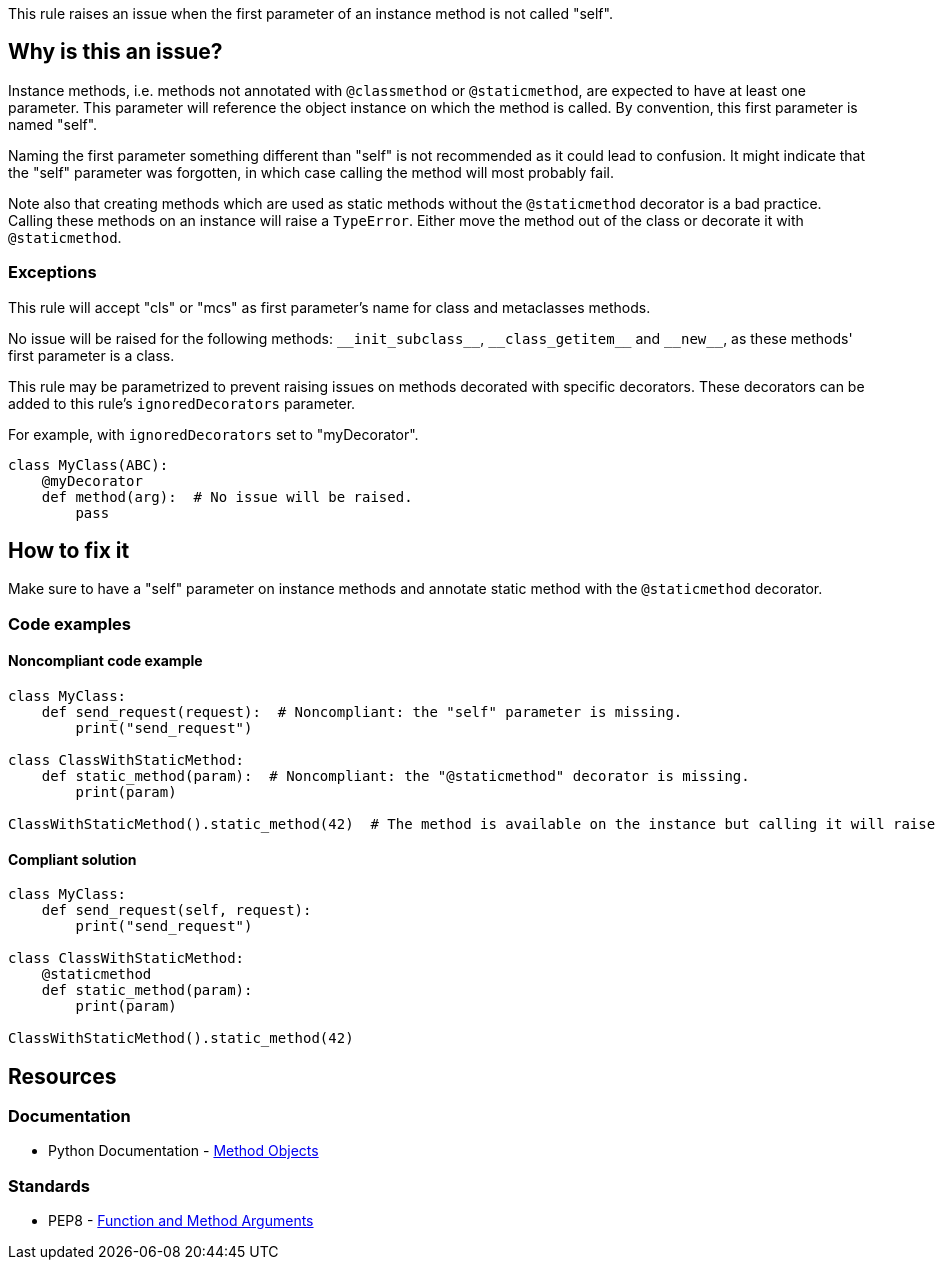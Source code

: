 This rule raises an issue when the first parameter of an instance method is not called "self".

== Why is this an issue?

Instance methods, i.e. methods not annotated with ``++@classmethod++`` or ``++@staticmethod++``, are expected to have at least one parameter. This parameter will reference the object instance on which the method is called. By convention, this first parameter is named "self".

Naming the first parameter something different than "self" is not recommended as it could lead to confusion. It might indicate that the "self" parameter was forgotten, in which case calling the method will most probably fail.

Note also that creating methods which are used as static methods without the ``++@staticmethod++`` decorator is a bad practice. Calling these methods on an instance will raise a ``++TypeError++``. Either move the method out of the class or decorate it with ``++@staticmethod++``.


=== Exceptions

This rule will accept "cls" or "mcs" as first parameter's name for class and metaclasses methods.

No issue will be raised for the following methods: ``++__init_subclass__++``, ``++__class_getitem__++`` and ``++__new__++``, as these methods' first parameter is a class.

This rule may be parametrized to prevent raising issues on methods decorated with specific decorators. These decorators can be added to this rule's `ignoredDecorators` parameter.

For example, with `ignoredDecorators` set to "myDecorator".

[source,python]
----
class MyClass(ABC):
    @myDecorator
    def method(arg):  # No issue will be raised.
        pass
----


== How to fix it

Make sure to have a "self" parameter on instance methods and annotate static method with the `@staticmethod` decorator.

=== Code examples

==== Noncompliant code example

[source,python,diff-id=1,diff-type=noncompliant]
----
class MyClass:
    def send_request(request):  # Noncompliant: the "self" parameter is missing.
        print("send_request")

class ClassWithStaticMethod:
    def static_method(param):  # Noncompliant: the "@staticmethod" decorator is missing.
        print(param)

ClassWithStaticMethod().static_method(42)  # The method is available on the instance but calling it will raise a TypeError.
----


==== Compliant solution

[source,python,diff-id=1,diff-type=compliant]
----
class MyClass:
    def send_request(self, request):
        print("send_request")

class ClassWithStaticMethod:
    @staticmethod
    def static_method(param):
        print(param)

ClassWithStaticMethod().static_method(42)
----


== Resources

=== Documentation

* Python Documentation - https://docs.python.org/3.8/tutorial/classes.html#method-objects[Method Objects]

=== Standards

* PEP8 - https://www.python.org/dev/peps/pep-0008/#function-and-method-arguments[Function and Method Arguments]

ifdef::env-github,rspecator-view[]

'''
== Implementation Specification
(visible only on this page)

=== Message

Rename XXX to "self" or add the missing "self" parameter.


=== Parameters

.ignoredDecorators
****

----
abstractmethod
----

Comma-separated list of decorators which will disable this rule.
****


=== Highlighting

Instance method's first parameter


'''
== Comments And Links
(visible only on this page)

=== on 10 Mar 2020, 17:51:21 Nicolas Harraudeau wrote:
Exceptions to this rule which are not worth mentioning in the RSPEC:

* No issue will be raised on zope.Interface methods
* No issue will be raised on methods in classes nested in other methods. It is common to name "self" otherwise to avoid the confusion

----
class A:
    def meth(self):
        class B:
            def nested(this): # Ok
                pass
----

endif::env-github,rspecator-view[]

